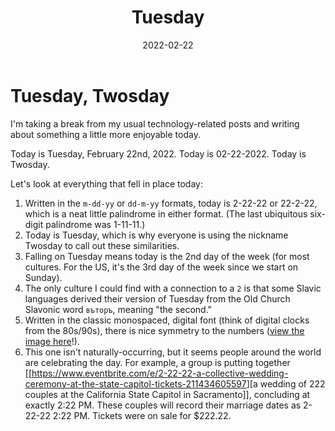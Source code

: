 #+title: Tuesday
#+date: 2022-02-22
#+description: 2-22-22 || 22-2-22
#+filetags: :personal:

* Tuesday, Twosday
I'm taking a break from my usual technology-related posts and writing
about something a little more enjoyable today.

Today is Tuesday, February 22nd, 2022. Today is 02-22-2022. Today is
Twosday.

Let's look at everything that fell in place today:

1. Written in the =m-dd-yy= or =dd-m-yy= formats, today is 2-22-22 or
   22-2-22, which is a neat little palindrome in either format. (The
   last ubiquitous six-digit palindrome was 1-11-11.)
2. Today is Tuesday, which is why everyone is using the nickname Twosday
   to call out these similarities.
3. Falling on Tuesday means today is the 2nd day of the week (for most
   cultures. For the US, it's the 3rd day of the week since we start on
   Sunday).
4. The only culture I could find with a connection to a =2= is that some
   Slavic languages derived their version of Tuesday from the Old Church
   Slavonic word =въторъ=, meaning "the second."
5. Written in the classic monospaced, digital font (think of digital
   clocks from the 80s/90s), there is nice symmetry to the numbers
   ([[https://img.cleberg.net/blog/20220222-tuesday/digital_font.png][view
   the image here]]!).
6. This one isn't naturally-occurring, but it seems people around the
   world are celebrating the day. For example, a group is putting
   together
   [[[[https://www.eventbrite.com/e/2-22-22-a-collective-wedding-ceremony-at-the-state-capitol-tickets-211434605597]]][a
   wedding of 222 couples at the California State Capitol in
   Sacramento]], concluding at exactly 2:22 PM. These couples will
   record their marriage dates as 2-22-22 2:22 PM. Tickets were on sale
   for $222.22.

